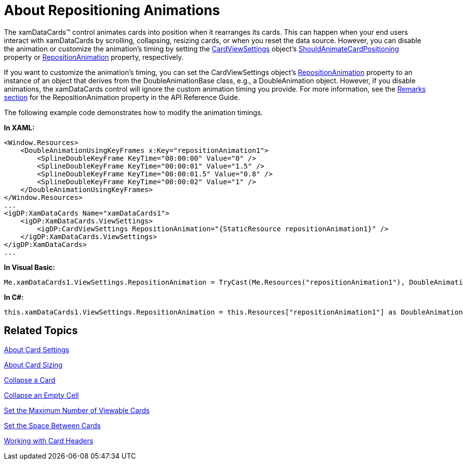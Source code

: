﻿////

|metadata|
{
    "name": "xamdatapresenter-about-repositioning-animations",
    "controlName": ["xamDataPresenter"],
    "tags": ["Layouts","Tips and Tricks"],
    "guid": "{01CBA19F-F818-48BC-9406-0E9643B891B3}",  
    "buildFlags": [],
    "createdOn": "2012-01-30T19:39:53.3650261Z"
}
|metadata|
////

= About Repositioning Animations

The xamDataCards™ control animates cards into position when it rearranges its cards. This can happen when your end users interact with xamDataCards by scrolling, collapsing, resizing cards, or when you reset the data source. However, you can disable the animation or customize the animation's timing by setting the link:{ApiPlatform}datapresenter{ApiVersion}~infragistics.windows.datapresenter.cardviewsettings.html[CardViewSettings] object's link:{ApiPlatform}datapresenter{ApiVersion}~infragistics.windows.datapresenter.cardviewsettings~shouldanimatecardpositioning.html[ShouldAnimateCardPositioning] property or link:{ApiPlatform}datapresenter{ApiVersion}~infragistics.windows.datapresenter.cardviewsettings~repositionanimation.html[RepositionAnimation] property, respectively.

If you want to customize the animation's timing, you can set the CardViewSettings object's link:{ApiPlatform}datapresenter{ApiVersion}~infragistics.windows.datapresenter.cardviewsettings~repositionanimation.html[RepositionAnimation] property to an instance of an object that derives from the DoubleAnimationBase class, e.g., a DoubleAnimation object. However, if you disable animations, the xamDataCards control will ignore the custom animation timing you provide. For more information, see the link:{ApiPlatform}datapresenter{ApiVersion}~infragistics.windows.datapresenter.cardviewsettings~repositionanimation.html[Remarks section] for the RepositionAnimation property in the API Reference Guide.

The following example code demonstrates how to modify the animation timings.

*In XAML:*

----
<Window.Resources>
    <DoubleAnimationUsingKeyFrames x:Key="repositionAnimation1">
        <SplineDoubleKeyFrame KeyTime="00:00:00" Value="0" />
        <SplineDoubleKeyFrame KeyTime="00:00:01" Value="1.5" />
        <SplineDoubleKeyFrame KeyTime="00:00:01.5" Value="0.8" />
        <SplineDoubleKeyFrame KeyTime="00:00:02" Value="1" />
    </DoubleAnimationUsingKeyFrames> 
</Window.Resources>
...
<igDP:XamDataCards Name="xamDataCards1">
    <igDP:XamDataCards.ViewSettings>
        <igDP:CardViewSettings RepositionAnimation="{StaticResource repositionAnimation1}" />
    </igDP:XamDataCards.ViewSettings>
</igDP:XamDataCards>
...
----

*In Visual Basic:*

----
Me.xamDataCards1.ViewSettings.RepositionAnimation = TryCast(Me.Resources("repositionAnimation1"), DoubleAnimationBase)
----

*In C#:*

----
this.xamDataCards1.ViewSettings.RepositionAnimation = this.Resources["repositionAnimation1"] as DoubleAnimationBase;
----

== Related Topics

link:xamdatapresenter-about-card-settings.html[About Card Settings]

link:xamdatapresenter-about-card-sizing.html[About Card Sizing]

link:xamdatapresenter-collapse-a-card.html[Collapse a Card]

link:xamdatapresenter-collapse-an-empty-cell.html[Collapse an Empty Cell]

link:xamdatapresenter-set-the-maximum-number-of-viewable-cards.html[Set the Maximum Number of Viewable Cards]

link:xamdatapresenter-set-the-space-between-cards.html[Set the Space Between Cards]

link:xamdatapresenter-working-with-card-headers.html[Working with Card Headers]